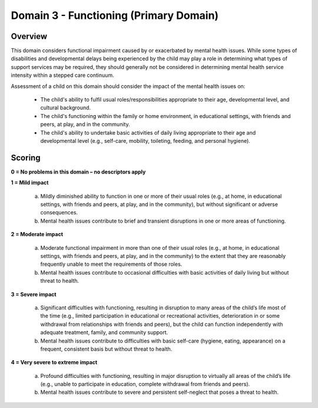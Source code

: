 Domain 3 - Functioning (Primary Domain)
========================================


Overview
---------

This domain considers functional impairment caused by or exacerbated by mental health issues. While some types of disabilities and developmental delays being experienced by the child may play a role in determining what types of support services may be required, they should generally not be considered in determining mental health service intensity within a stepped care continuum.

Assessment of a child on this domain should consider the impact of the mental health issues on:

   * The child's ability to fulfil usual roles/responsibilities appropriate to their age, developmental level, and cultural background.

   * The child's functioning within the family or home environment, in educational settings, with friends and peers, at play, and in the community.

   * The child's ability to undertake basic activities of daily living appropriate to their age and developmental level (e.g., self-care, mobility, toileting, feeding, and personal hygiene).



Scoring
---------

**0 = No problems in this domain – no descriptors apply**

**1 = Mild impact**

   a.	Mildly diminished ability to function in one or more of their usual roles (e.g., at home, in educational settings, with friends and peers, at play, and in the community), but without significant or adverse consequences.

   b.	Mental health issues contribute to brief and transient disruptions in one or more areas of functioning.
   

**2 = Moderate impact**

   a.	Moderate functional impairment in more than one of their usual roles (e.g., at home, in educational settings, with friends and peers, at play, and in the community) to the extent that they are reasonably frequently unable to meet the requirements of those roles.

   b.	Mental health issues contribute to occasional difficulties with basic activities of daily living but without threat to health.
   

**3 = Severe impact**

   a.	Significant difficulties with functioning, resulting in disruption to many areas of the child’s life most of the time (e.g., limited participation in educational or recreational activities, deterioration in or some withdrawal from relationships with friends and peers), but the child can function independently with adequate treatment, family, and community support.

   b.	Mental health issues contribute to difficulties with basic self-care (hygiene, eating, appearance) on a frequent, consistent basis but without threat to health.
   

**4 = Very severe to extreme impact**

   a.	Profound difficulties with functioning, resulting in major disruption to virtually all areas of the child’s life (e.g., unable to participate in education, complete withdrawal from friends and peers).

   b.	Mental health issues contribute to severe and persistent self-neglect that poses a threat to health.
   
